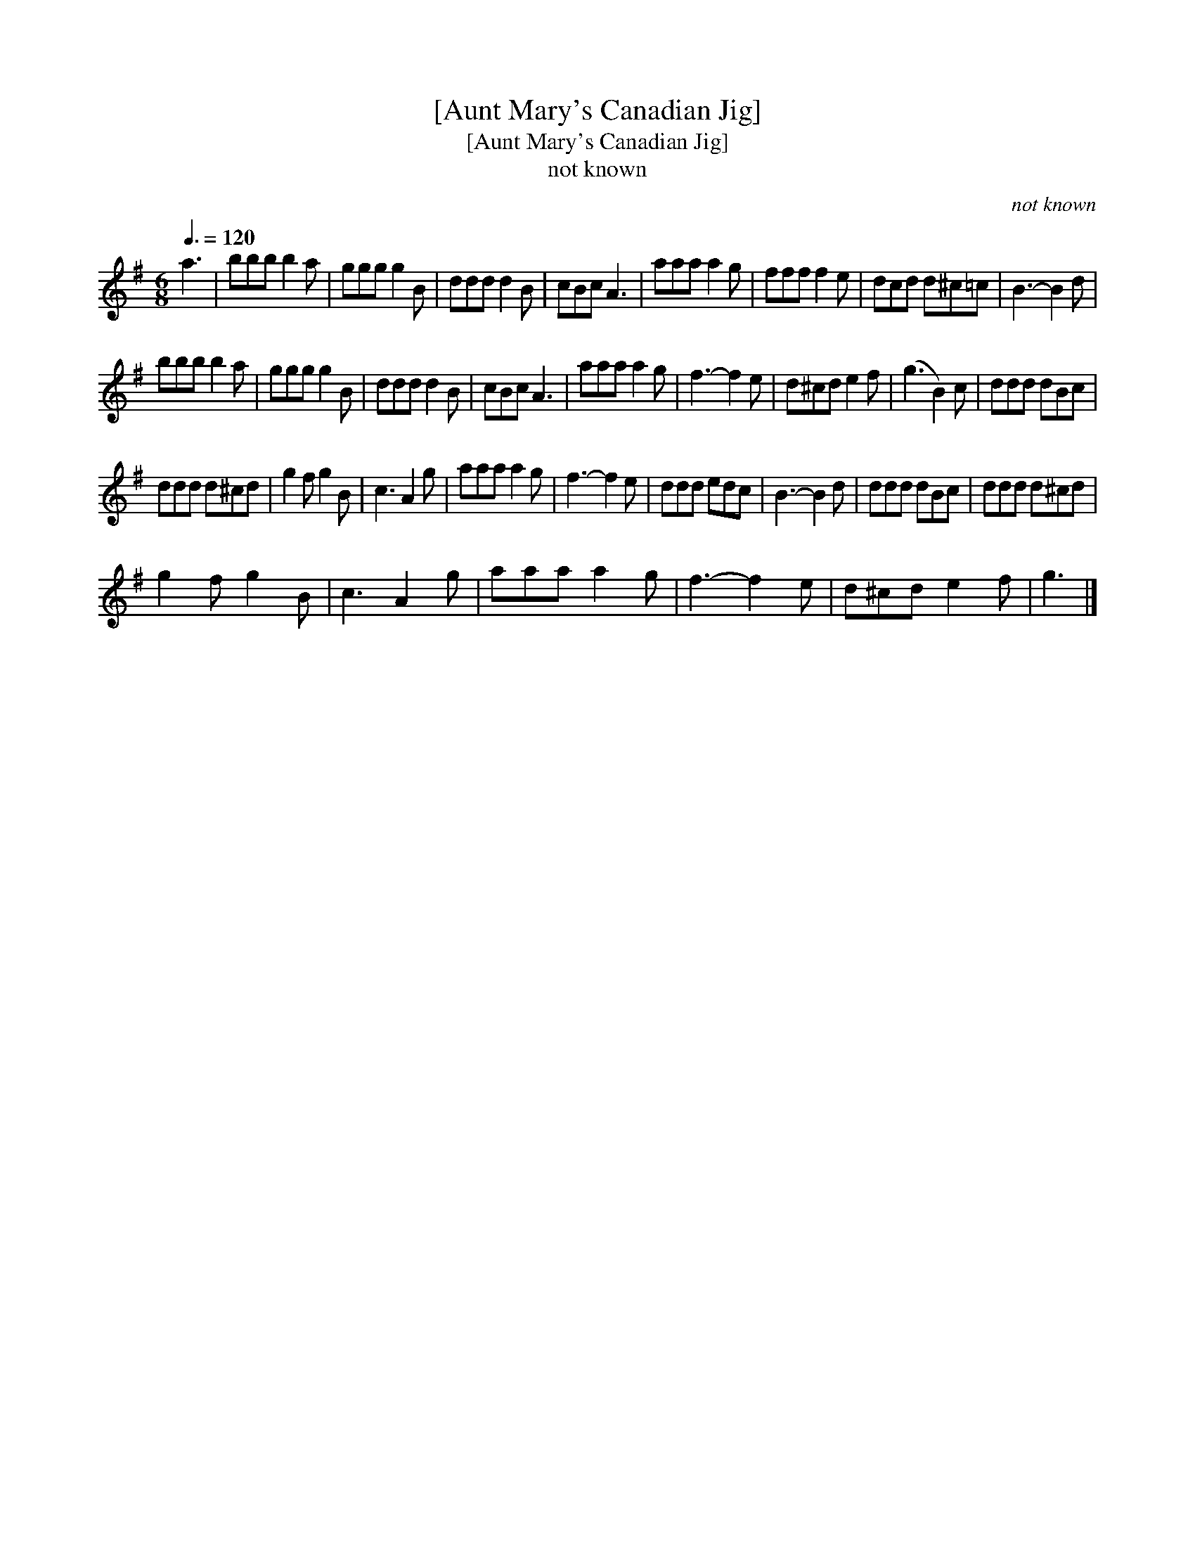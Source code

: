 X:1
T:[Aunt Mary's Canadian Jig]
T:[Aunt Mary's Canadian Jig]
T:not known
C:not known
L:1/8
Q:3/8=120
M:6/8
K:G
V:1 treble 
V:1
 a3 | bbb b2 a | ggg g2 B | ddd d2 B | cBc A3 | aaa a2 g | fff f2 e | dcd d^c=c | B3- B2 d | %9
 bbb b2 a | ggg g2 B | ddd d2 B | cBc A3 | aaa a2 g | f3- f2 e | d^cd e2 f | (g3 B2) c | ddd dBc | %18
 ddd d^cd | g2 f g2 B | c3 A2 g | aaa a2 g | f3- f2 e | ddd edc | B3- B2 d | ddd dBc | ddd d^cd | %27
 g2 f g2 B | c3 A2 g | aaa a2 g | f3- f2 e | d^cd e2 f | g3 |] %33

